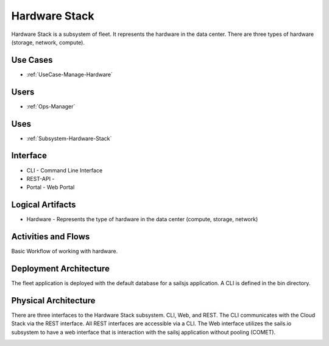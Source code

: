 .. _SubSystem-Hardware-Stack:

Hardware Stack
==============

Hardware Stack is a subsystem of fleet. It represents the hardware in the data center. There are
three types of hardware (storage, network, compute).

Use Cases
---------

* :ref:`UseCase-Manage-Hardware`

.. image:: UseCases.png

Users
-----

* :ref:`Ops-Manager`

.. image:: UserInteraction.png

Uses
----

* :ref:`Subsystem-Hardware-Stack`

Interface
---------

* CLI - Command Line Interface
* REST-API -
* Portal - Web Portal

Logical Artifacts
-----------------

* Hardware - Represents the type of hardware in the data center (compute, storage, network)

.. image:: Logical.png

Activities and Flows
--------------------

Basic Workflow of working with hardware.

.. image::  Process.png

Deployment Architecture
-----------------------

The fleet application is deployed with the default database for a sailsjs application.
A CLI is defined in the bin directory.

.. image:: Deployment.png

Physical Architecture
---------------------

There are three interfaces to the Hardware Stack subsystem. CLI, Web, and REST. The CLI communicates
with the Cloud Stack via the REST interface. All REST interfaces are accessible via a CLI. The Web interface
utilizes the sails.io subsystem to have a web interface that is interaction with the sailsj application without
pooling (COMET).

.. image:: Physical.png


